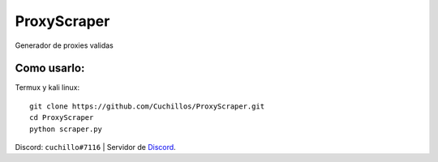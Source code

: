 ProxyScraper
============

Generador de proxies validas

Como usarlo:
------------

Termux y kali linux::

    git clone https://github.com/Cuchillos/ProxyScraper.git
    cd ProxyScraper
    python scraper.py
    
Discord: ``cuchillo#7116``  |  Servidor de 
`Discord`_.

.. _Discord: https://discord.gg/sfFyhPSY7s
